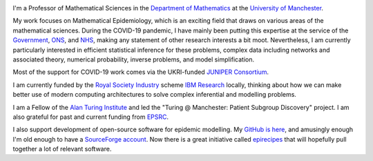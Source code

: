 .. title: About
.. slug: about
.. date: 2015-01-25 21:53:39 UTC
.. tags: 
.. category: 
.. link: 
.. description: 
.. type: text

.. image:: ../head2.jpeg
   :width: 320px
   :alt: Picture of Thomas House
   :align: right

I'm a Professor of Mathematical Sciences in the `Department of Mathematics
<https://www.maths.manchester.ac.uk/>`__ at the `University of Manchester
<https://www.manchester.ac.uk/>`__.

My work focuses on Mathematical Epidemiology, which is an exciting field that
draws on various areas of the mathematical sciences. During the COVID-19
pandemic, I have mainly been putting this expertise at the service of the
`Government
<https://www.gov.uk/government/publications/scientific-advisory-group-for-emergencies-sage-coronavirus-covid-19-response-membership/list-of-participants-of-sage-and-related-sub-groups>`__,
`ONS
<https://www.ons.gov.uk/peoplepopulationandcommunity/healthandsocialcare/conditionsanddiseases/bulletins/coronaviruscovid19infectionsurveypilot/previousReleases>`__,
and `NHS <https://github.com/thomasallanhouse/covid19-los>`__, making any 
statement of other research interests a bit moot. Nevertheless,
I am currently particularly interested in efficient statistical inference for
these problems, complex data including networks and associated theory,
numerical probability, inverse problems, and model simplification.

Most of the support for COVID-19 work comes via the UKRI-funded `JUNIPER
Consortium <https://maths.org/juniper/>`__.

I am currently funded by the `Royal Society
Industry
<https://royalsociety.org/grants-schemes-awards/grants/industry-fellowship/>`__
scheme `IBM Research
<https://research.ibm.com/labs/uk/>`__ locally, thinking about how we can make
better use of modern computing architectures to solve complex inferential and
modelling problems.  

I am a Fellow of the `Alan Turing Institute <https://www.turing.ac.uk/>`__  and
led the "Turing @ Manchester: Patient Subgroup Discovery" project.  I am also
grateful for past and current funding from `EPSRC
<https://www.epsrc.ac.uk/>`__. 

I also support development of open-source software for epidemic modelling. My
`GitHub is here <https://github.com/thomasallanhouse>`__, and amusingly enough
I'm old enough to have a `SourceForge account
<https://sourceforge.net/u/thouse/profile/>`__. Now there is a great initiative
called `epirecipes <http://epirecip.es/>`__ that will hopefully pull together a
lot of relevant software.


